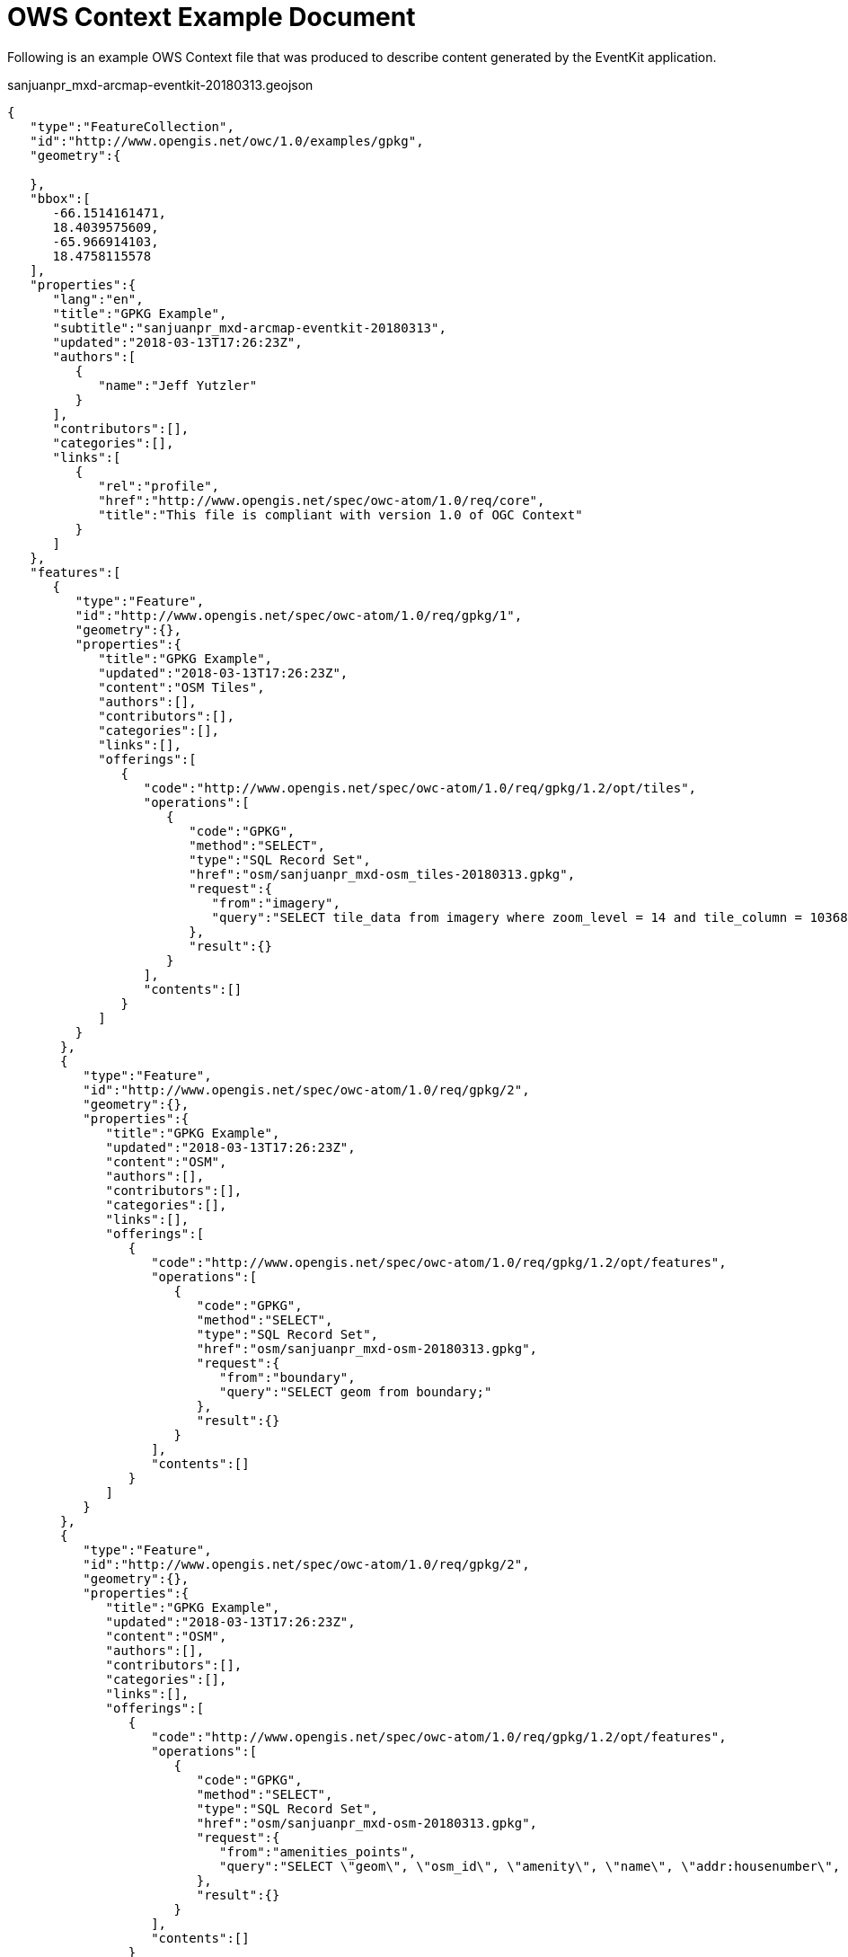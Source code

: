 [appendix]
[[OWSContextExample]]
= OWS Context Example Document

Following is an example OWS Context file that was produced to describe content generated by the EventKit application.

.sanjuanpr_mxd-arcmap-eventkit-20180313.geojson
[source,json]
----
{  
   "type":"FeatureCollection",
   "id":"http://www.opengis.net/owc/1.0/examples/gpkg",
   "geometry":{  

   },
   "bbox":[  
      -66.1514161471,
      18.4039575609,
      -65.966914103,
      18.4758115578
   ],
   "properties":{  
      "lang":"en",
      "title":"GPKG Example",
      "subtitle":"sanjuanpr_mxd-arcmap-eventkit-20180313",
      "updated":"2018-03-13T17:26:23Z",
      "authors":[  
         {  
            "name":"Jeff Yutzler"
         }
      ],
      "contributors":[],
      "categories":[],
      "links":[  
         {  
            "rel":"profile",
            "href":"http://www.opengis.net/spec/owc-atom/1.0/req/core",
            "title":"This file is compliant with version 1.0 of OGC Context"
         }
      ]
   },
   "features":[  
      {  
         "type":"Feature",
         "id":"http://www.opengis.net/spec/owc-atom/1.0/req/gpkg/1",
         "geometry":{},
         "properties":{  
            "title":"GPKG Example",
            "updated":"2018-03-13T17:26:23Z",
            "content":"OSM Tiles",
            "authors":[],
            "contributors":[],
            "categories":[],
            "links":[],
            "offerings":[  
               {  
                  "code":"http://www.opengis.net/spec/owc-atom/1.0/req/gpkg/1.2/opt/tiles",
                  "operations":[  
                     {  
                        "code":"GPKG",
                        "method":"SELECT",
                        "type":"SQL Record Set",
                        "href":"osm/sanjuanpr_mxd-osm_tiles-20180313.gpkg",
                        "request":{  
                           "from":"imagery",
                           "query":"SELECT tile_data from imagery where zoom_level = 14 and tile_column = 10368 and tile_row = 6515;"
                        },
                        "result":{}
                     }
                  ],
                  "contents":[]
               }
            ]
         }
       },
       {  
          "type":"Feature",
          "id":"http://www.opengis.net/spec/owc-atom/1.0/req/gpkg/2",
          "geometry":{},
          "properties":{  
             "title":"GPKG Example",
             "updated":"2018-03-13T17:26:23Z",
             "content":"OSM",
             "authors":[],
             "contributors":[],
             "categories":[],
             "links":[],
             "offerings":[  
                {  
                   "code":"http://www.opengis.net/spec/owc-atom/1.0/req/gpkg/1.2/opt/features",
                   "operations":[  
                      {  
                         "code":"GPKG",
                         "method":"SELECT",
                         "type":"SQL Record Set",
                         "href":"osm/sanjuanpr_mxd-osm-20180313.gpkg",
                         "request":{  
                            "from":"boundary",
                            "query":"SELECT geom from boundary;"
                         },
                         "result":{}
                      }
                   ],
                   "contents":[]
                }
             ]
          }
       },
       {  
          "type":"Feature",
          "id":"http://www.opengis.net/spec/owc-atom/1.0/req/gpkg/2",
          "geometry":{},
          "properties":{  
             "title":"GPKG Example",
             "updated":"2018-03-13T17:26:23Z",
             "content":"OSM",
             "authors":[],
             "contributors":[],
             "categories":[],
             "links":[],
             "offerings":[  
                {  
                   "code":"http://www.opengis.net/spec/owc-atom/1.0/req/gpkg/1.2/opt/features",
                   "operations":[  
                      {  
                         "code":"GPKG",
                         "method":"SELECT",
                         "type":"SQL Record Set",
                         "href":"osm/sanjuanpr_mxd-osm-20180313.gpkg",
                         "request":{  
                            "from":"amenities_points",
                            "query":"SELECT \"geom\", \"osm_id\", \"amenity\", \"name\", \"addr:housenumber\", \"addr:street\" from \"amenities_points\";"
                         },
                         "result":{}
                      }
                   ],
                   "contents":[]
                }
             ]
          }
       }
   ]
}
----
